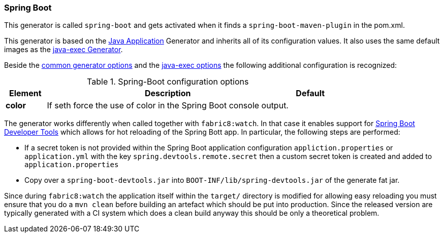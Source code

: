 [[generator-spring-boot]]
=== Spring Boot

This generator is called `spring-boot` and gets activated when it finds a `spring-boot-maven-plugin` in the pom.xml.

This generator is based on the <<generator-java-exec, Java Application>> Generator and inherits all of its configuration values. It also uses the same default images as the <<generator-java-exec-from, java-exec Generator>>.

Beside the  <<generator-options-common, common generator options>> and the <<generator-java-exec-options, java-exec options>> the following additional configuration is recognized:

.Spring-Boot configuration options
[cols="1,6,1"]
|===
| Element | Description | Default

| *color*
| If seth force the use of color in the Spring Boot console output.
|
|===

The generator works differently when called together with `fabric8:watch`.
In that case it enables support for http://docs.spring.io/spring-boot/docs/current/reference/html/using-boot-devtools.html[Spring Boot Developer Tools] which allows for hot reloading of the Spring Bott app.
In particular, the following steps are performed:

* If a secret token is not provided within the Spring Boot application configuration `appliction.properties` or `application.yml` with the key `spring.devtools.remote.secret` then a custom secret token is created and added to `application.properties`
* Copy over a `spring-boot-devtools.jar` into `BOOT-INF/lib/spring-devtools.jar` of the generate fat jar.

Since during `fabric8:watch` the application itself within the `target/` directory is modified for allowing easy reloading you must ensure that you do a `mvn clean` before building an artefact which should be put into production.
Since the released version are typically generated with a CI system which does a clean build anyway this should be only a theoretical problem.

